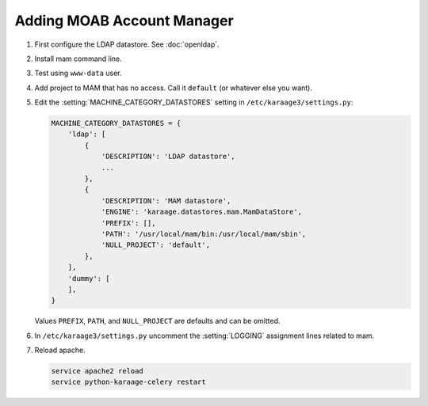 .. index:: pair: data store; gold
.. index:: see:mam;gold

Adding MOAB Account Manager
===========================

#. First configure the LDAP datastore. See :doc:`openldap`.

#. Install mam command line.

#. Test using ``www-data`` user.

#. Add project to MAM that has no access. Call it ``default`` (or whatever
   else you want).

#. Edit the :setting:`MACHINE_CATEGORY_DATASTORES` setting in
   ``/etc/karaage3/settings.py``:

   .. code-block:: python

      MACHINE_CATEGORY_DATASTORES = {
          'ldap': [
              {
                  'DESCRIPTION': 'LDAP datastore',
                  ...
              },
              {
                  'DESCRIPTION': 'MAM datastore',
                  'ENGINE': 'karaage.datastores.mam.MamDataStore',
                  'PREFIX': [],
                  'PATH': '/usr/local/mam/bin:/usr/local/mam/sbin',
                  'NULL_PROJECT': 'default',
              },
          ],
          'dummy': [
          ],
      }

   Values ``PREFIX``, ``PATH``, and ``NULL_PROJECT`` are defaults and can be
   omitted.

#. In ``/etc/karaage3/settings.py`` uncomment the :setting:`LOGGING` assignment
   lines related to mam.

#. Reload apache.

   .. code-block:: bash

      service apache2 reload
      service python-karaage-celery restart
